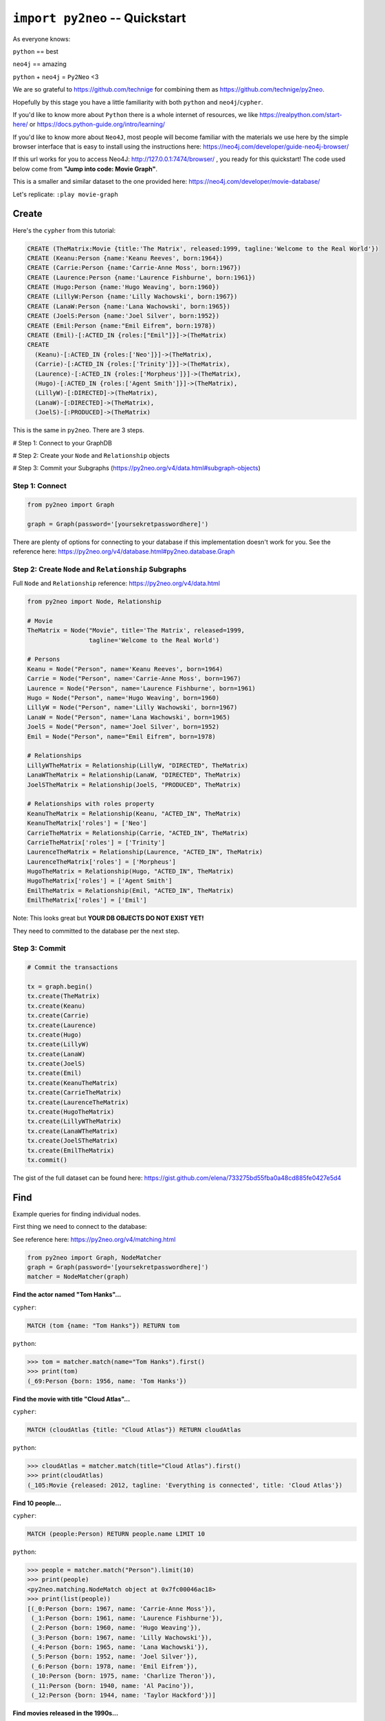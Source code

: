 *******************************
``import py2neo`` -- Quickstart
*******************************

As everyone knows:

``python`` == best

``neo4j`` == amazing

.. image:: both.gif

``python`` + ``neo4j`` = ``Py2Neo`` <3

We are so grateful to https://github.com/technige for combining them as https://github.com/technige/py2neo.

Hopefully by this stage you have a little familiarity with both ``python`` and ``neo4j``\/``cypher``.

If you'd like to know more about ``Python`` there is a whole internet of resources, we like https://realpython.com/start-here/ or https://docs.python-guide.org/intro/learning/

If you'd like to know more about ``Neo4J``, most people will become familiar with the materials we use here by the simple browser interface that is easy to install using the instructions here: https://neo4j.com/developer/guide-neo4j-browser/

If this url works for you to access Neo4J: http://127.0.0.1:7474/browser/ , you ready for this quickstart! The code used below come from **"Jump into code: Movie Graph"**.

This is a smaller and similar dataset to the one provided here:
https://neo4j.com/developer/movie-database/

Let's replicate: ``:play movie-graph``

Create
++++++

Here's the ``cypher`` from this tutorial:

.. code-block:: cypher

    CREATE (TheMatrix:Movie {title:'The Matrix', released:1999, tagline:'Welcome to the Real World'})
    CREATE (Keanu:Person {name:'Keanu Reeves', born:1964})
    CREATE (Carrie:Person {name:'Carrie-Anne Moss', born:1967})
    CREATE (Laurence:Person {name:'Laurence Fishburne', born:1961})
    CREATE (Hugo:Person {name:'Hugo Weaving', born:1960})
    CREATE (LillyW:Person {name:'Lilly Wachowski', born:1967})
    CREATE (LanaW:Person {name:'Lana Wachowski', born:1965})
    CREATE (JoelS:Person {name:'Joel Silver', born:1952})
    CREATE (Emil:Person {name:"Emil Eifrem", born:1978})
    CREATE (Emil)-[:ACTED_IN {roles:["Emil"]}]->(TheMatrix)
    CREATE
      (Keanu)-[:ACTED_IN {roles:['Neo']}]->(TheMatrix),
      (Carrie)-[:ACTED_IN {roles:['Trinity']}]->(TheMatrix),
      (Laurence)-[:ACTED_IN {roles:['Morpheus']}]->(TheMatrix),
      (Hugo)-[:ACTED_IN {roles:['Agent Smith']}]->(TheMatrix),
      (LillyW)-[:DIRECTED]->(TheMatrix),
      (LanaW)-[:DIRECTED]->(TheMatrix),
      (JoelS)-[:PRODUCED]->(TheMatrix)

This is the same in ``py2neo``. There are 3 steps.

# Step 1: Connect to your GraphDB

# Step 2: Create your ``Node`` and ``Relationship`` objects

# Step 3: Commit your Subgraphs (https://py2neo.org/v4/data.html#subgraph-objects)


Step 1: Connect
---------------

.. code-block:: python

    from py2neo import Graph

    graph = Graph(password='[yoursekretpasswordhere]')


There are plenty of options for connecting to your database if this implementation doesn't work for you. See the reference here: https://py2neo.org/v4/database.html#py2neo.database.Graph


Step 2: Create ``Node`` and ``Relationship`` Subgraphs
------------------------------------------------------

Full ``Node`` and ``Relationship`` reference: https://py2neo.org/v4/data.html

.. code-block:: python

    from py2neo import Node, Relationship

    # Movie
    TheMatrix = Node("Movie", title='The Matrix', released=1999,
                     tagline='Welcome to the Real World')

    # Persons
    Keanu = Node("Person", name='Keanu Reeves', born=1964)
    Carrie = Node("Person", name='Carrie-Anne Moss', born=1967)
    Laurence = Node("Person", name='Laurence Fishburne', born=1961)
    Hugo = Node("Person", name='Hugo Weaving', born=1960)
    LillyW = Node("Person", name='Lilly Wachowski', born=1967)
    LanaW = Node("Person", name='Lana Wachowski', born=1965)
    JoelS = Node("Person", name='Joel Silver', born=1952)
    Emil = Node("Person", name="Emil Eifrem", born=1978)

    # Relationships
    LillyWTheMatrix = Relationship(LillyW, "DIRECTED", TheMatrix)
    LanaWTheMatrix = Relationship(LanaW, "DIRECTED", TheMatrix)
    JoelSTheMatrix = Relationship(JoelS, "PRODUCED", TheMatrix)

    # Relationships with roles property
    KeanuTheMatrix = Relationship(Keanu, "ACTED_IN", TheMatrix)
    KeanuTheMatrix['roles'] = ['Neo']
    CarrieTheMatrix = Relationship(Carrie, "ACTED_IN", TheMatrix)
    CarrieTheMatrix['roles'] = ['Trinity']
    LaurenceTheMatrix = Relationship(Laurence, "ACTED_IN", TheMatrix)
    LaurenceTheMatrix['roles'] = ['Morpheus']
    HugoTheMatrix = Relationship(Hugo, "ACTED_IN", TheMatrix)
    HugoTheMatrix['roles'] = ['Agent Smith']
    EmilTheMatrix = Relationship(Emil, "ACTED_IN", TheMatrix)
    EmilTheMatrix['roles'] = ['Emil']

Note: This looks great but **YOUR DB OBJECTS DO NOT EXIST YET!**

They need to committed to the database per the next step.


Step 3: Commit
--------------

.. code-block:: python

    # Commit the transactions

    tx = graph.begin()
    tx.create(TheMatrix)
    tx.create(Keanu)
    tx.create(Carrie)
    tx.create(Laurence)
    tx.create(Hugo)
    tx.create(LillyW)
    tx.create(LanaW)
    tx.create(JoelS)
    tx.create(Emil)
    tx.create(KeanuTheMatrix)
    tx.create(CarrieTheMatrix)
    tx.create(LaurenceTheMatrix)
    tx.create(HugoTheMatrix)
    tx.create(LillyWTheMatrix)
    tx.create(LanaWTheMatrix)
    tx.create(JoelSTheMatrix)
    tx.create(EmilTheMatrix)
    tx.commit()


The gist of the full dataset can be found here: https://gist.github.com/elena/733275bd55fba0a48cd885fe0427e5d4


Find
++++

Example queries for finding individual nodes.

First thing we need to connect to the database:

See reference here: https://py2neo.org/v4/matching.html

.. code-block:: python

    from py2neo import Graph, NodeMatcher
    graph = Graph(password='[yoursekretpasswordhere]')
    matcher = NodeMatcher(graph)

**Find the actor named "Tom Hanks"...**

``cypher``:

.. code-block:: cypher

    MATCH (tom {name: "Tom Hanks"}) RETURN tom

``python``:

.. code-block:: python

    >>> tom = matcher.match(name="Tom Hanks").first()
    >>> print(tom)
    (_69:Person {born: 1956, name: 'Tom Hanks'})


**Find the movie with title "Cloud Atlas"...**

``cypher``:

.. code-block:: cypher

    MATCH (cloudAtlas {title: "Cloud Atlas"}) RETURN cloudAtlas

``python``:

.. code-block:: python

    >>> cloudAtlas = matcher.match(title="Cloud Atlas").first()
    >>> print(cloudAtlas)
    (_105:Movie {released: 2012, tagline: 'Everything is connected', title: 'Cloud Atlas'})


**Find 10 people...**

``cypher``:

.. code-block:: cypher

    MATCH (people:Person) RETURN people.name LIMIT 10

``python``:

.. code-block:: python

    >>> people = matcher.match("Person").limit(10)
    >>> print(people)
    <py2neo.matching.NodeMatch object at 0x7fc00046ac18>
    >>> print(list(people))
    [(_0:Person {born: 1967, name: 'Carrie-Anne Moss'}),
     (_1:Person {born: 1961, name: 'Laurence Fishburne'}),
     (_2:Person {born: 1960, name: 'Hugo Weaving'}),
     (_3:Person {born: 1967, name: 'Lilly Wachowski'}),
     (_4:Person {born: 1965, name: 'Lana Wachowski'}),
     (_5:Person {born: 1952, name: 'Joel Silver'}),
     (_6:Person {born: 1978, name: 'Emil Eifrem'}),
     (_10:Person {born: 1975, name: 'Charlize Theron'}),
     (_11:Person {born: 1940, name: 'Al Pacino'}),
     (_12:Person {born: 1944, name: 'Taylor Hackford'})]


**Find movies released in the 1990s...**

``cypher``:

.. code-block:: cypher

    MATCH (nineties:Movie) WHERE nineties.released >= 1990 AND nineties.released < 2000 RETURN nineties.title

``python``:

Note: watch the prefix **`"_."`** in the ``where`` statement.

.. code-block:: python

    >>> nineties = matcher.match("Movie").where('_.released >= 1990', '_.released < 2000')
    >>> print(list(nineties))
    [(_9:Movie {released: 1997, tagline: 'Evil has its winning ways', title: "The Devil's Advocate"}),
     (_13:Movie {released: 1992, tagline: "In the heart of the nation's capital, in a courthouse of the U.S. government, one man will stop at nothing to keep his honor, and one will stop at nothing to find the truth.", title: 'A Few Good Men'}),
     (_50:Movie {released: 1997, tagline: 'A comedy from the heart that goes for the throat.', title: 'As Good as It Gets'}),
     ...
     (_95:Movie {released: 1996, tagline: 'Come as you are', title: 'The Birdcage'}),
     (_97:Movie {released: 1992, tagline: "It's a hell of a thing, killing a man", title: 'Unforgiven'}),
     (_100:Movie {released: 1995, tagline: 'The hottest data on earth. In the coolest head in town', title: 'Johnny Mnemonic'}),
     (_140:Movie {released: 1999, tagline: "Walk a mile you'll never forget.", title: 'The Green Mile'}),
     (_151:Movie {released: 1992, tagline: "He didn't want law. He wanted justice.", title: 'Hoffa'}),
     (_154:Movie {released: 1995, tagline: 'Houston, we have a problem.', title: 'Apollo 13'}),
     (_157:Movie {released: 1996, tagline: "Don't Breathe. Don't Look Back.", title: 'Twister'}),
     (_167:Movie {released: 1999, tagline: "One robot's 200 year journey to become an ordinary man.", title: 'Bicentennial Man'}),
     (_181:Movie {released: 1992, tagline: 'Once in a lifetime you get a chance to do something different.', title: 'A League of Their Own'})]

See full reference here: https://py2neo.org/v4/matching.html


Query
+++++

Finding patterns within the graph.

1. Actors are people who acted in movies
2. Directors are people who directed a movie
3. What other relationships exist?

See reference here: https://py2neo.org/v4/matching.html

``RelationshipMatcher`` needs to be imported and instantiated:

.. code-block:: python

    from py2neo import Graph, RelationshipMatcher
    graph = Graph(password='[yoursekretpasswordhere]')
    r_matcher = RelationshipMatcher(graph)


**List all Tom Hanks movies...**

``cypher``:

.. code-block:: cypher

    MATCH (tom:Person {name: "Tom Hanks"})-[:ACTED_IN]->(tomHanksMovies) RETURN tom,tomHanksMovies

``python``:

.. code-block:: python

   >>> r_matcher = RelationshipMatcher(graph)
   >>> tom = matcher.match(name="Tom Hanks").first()
   >>> tomHanksMovies = r_matcher.match(nodes=[tom], r_type="ACTED_IN")
   >>> print(list(tomHanksMovies))
   [(Tom Hanks)-[:ACTED_IN {roles: ['Jimmy Dugan']}]->(_181),
    (Tom Hanks)-[:ACTED_IN {roles: ['Rep. Charlie Wilson']}]->(_169),
    (Tom Hanks)-[:ACTED_IN {roles: ['Hero Boy', 'Father', 'Conductor', 'Hobo', 'Scrooge', 'Santa Claus']}]->(_180),
    (Tom Hanks)-[:ACTED_IN {roles: ['Chuck Noland']}]->(_160),
    ...
    (Tom Hanks)-[:ACTED_IN {roles: ['Zachry', 'Dr. Henry Goose', 'Isaac Sachs', 'Dermot Hoggins']}]->(_105),
    (Tom Hanks)-[:ACTED_IN {roles: ['Mr. White']}]->(_85),
    (Tom Hanks)-[:ACTED_IN {roles: ['Joe Banks']}]->(_76),
    (Tom Hanks)-[:ACTED_IN {roles: ['Joe Fox']}]->(_65)]


**Who directed "Cloud Atlas"?**

``cypher``:

.. code-block:: cypher

    MATCH (cloudAtlas {title: "Cloud Atlas"})<-[:DIRECTED]-(directors) RETURN directors.name

This is possible, but getting out of the scope of ``py2neo``, the following are all cases where falling back to native cypher is probably best.

``python``:

.. code-block:: python

    >>> results = graph.run('MATCH (cloudAtlas {title: "Cloud Atlas"})<-[:DIRECTED]-(directors) RETURN directors.name')
    >>> results.data()
    [{'directors.name': 'Tom Tykwer'},
     {'directors.name': 'Lilly Wachowski'},
     {'directors.name': 'Lana Wachowski'}]

The following will produce the same result, although is less elegant:

``python``:

.. code-block:: python

    >>> cloudAtlas = matcher.match(title="Cloud Atlas").first()
    >>> directors = r_matcher.match(r_type="DIRECTED", nodes=(None, cloudAtlas))
    >>> for director in directors:
    >>>     print(director.nodes[0]['name'])
    Tom Tykwer
    Lilly Wachowski
    Lana Wachowski


**Tom Hanks' co-actors...**

``cypher``:

.. code-block:: cypher

   MATCH (tom:Person {name:"Tom Hanks"})-[:ACTED_IN]->(m)<-[:ACTED_IN]-(coActors) RETURN coActors.name

``python``:

.. code-block:: python

    >>> results = graph.run('MATCH (tom:Person {name:"Tom Hanks"})-[:ACTED_IN]->(m)<-[:ACTED_IN]-(coActors) RETURN coActors.name')
    >>> results.data()
     [{'coActors.name': 'Bill Paxton'},
      {'coActors.name': 'Madonna'},
      {'coActors.name': 'Geena Davis'},
      {'coActors.name': "Rosie O'Donnell"},
      {'coActors.name': 'Lori Petty'},
      {'coActors.name': 'Philip Seymour Hoffman'},
      ...
      {'coActors.name': 'Meg Ryan'},
      {'coActors.name': 'Steve Zahn'},
      {'coActors.name': 'Parker Posey'},
      {'coActors.name': 'Dave Chappelle'},
      {'coActors.name': 'Greg Kinnear'},
      {'coActors.name': 'Meg Ryan'}]


**How people are related to "Cloud Atlas"...**

``cypher``:

.. code-block:: cypher

    MATCH (people:Person)-[relatedTo]-(:Movie {title: "Cloud Atlas"}) RETURN people.name, Type(relatedTo), relatedTo

``python``:

.. code-block:: python

   >>> results = graph.run('MATCH (people:Person)-[relatedTo]-(:Movie {title: "Cloud Atlas"}) RETURN people.name, Type(relatedTo), relatedTo')
   >>> results.data()
   [<Record people.name='Jessica Thompson' Type(relatedTo)='REVIEWED' relatedTo=(Jessica Thompson)-[:REVIEWED {rating: 95, summary: 'An amazing journey'}]->(_105)>,
    <Record people.name='Stefan Arndt' Type(relatedTo)='PRODUCED' relatedTo=(Stefan Arndt)-[:PRODUCED {}]->(_105)>,
    <Record people.name='Tom Tykwer' Type(relatedTo)='DIRECTED' relatedTo=(Tom Tykwer)-[:DIRECTED {}]->(_105)>,
    <Record people.name='Lilly Wachowski' Type(relatedTo)='DIRECTED' relatedTo=(Lilly Wachowski)-[:DIRECTED {}]->(_105)>,
    <Record people.name='Lana Wachowski' Type(relatedTo)='DIRECTED' relatedTo=(Lana Wachowski)-[:DIRECTED {}]->(_105)>,
    <Record people.name='David Mitchell' Type(relatedTo)='WROTE' relatedTo=(David Mitchell)-[:WROTE {}]->(_105)>,
    <Record people.name='Jim Broadbent' Type(relatedTo)='ACTED_IN' relatedTo=(Jim Broadbent)-[:ACTED_IN {roles: ['Vyvyan Ayrs', 'Captain Molyneux', 'Timothy Cavendish']}]->(_105)>,
    <Record people.name='Hugo Weaving' Type(relatedTo)='ACTED_IN' relatedTo=(Hugo Weaving)-[:ACTED_IN {roles: ['Bill Smoke', 'Haskell Moore', 'Tadeusz Kesselring', 'Nurse Noakes', 'Boardman Mephi', 'Old Georgie']}]->(_105)>,
    <Record people.name='Halle Berry' Type(relatedTo)='ACTED_IN' relatedTo=(Halle Berry)-[:ACTED_IN {roles: ['Luisa Rey', 'Jocasta Ayrs', 'Ovid', 'Meronym']}]->(_105)>,
    <Record people.name='Tom Hanks' Type(relatedTo)='ACTED_IN' relatedTo=(Tom Hanks)-[:ACTED_IN {roles: ['Zachry', 'Dr. Henry Goose', 'Isaac Sachs', 'Dermot Hoggins']}]->(_105)>]



Solve
+++++


You've heard of the classic "Six Degrees of Kevin Bacon"? That is simply a shortest path query called the "Bacon Path".

1. Variable length patterns
2. Built-in shortestPath() algorithm

**Movies and actors up to 4 "hops" away from Kevin Bacon**

``cypher``:

.. code-block:: cypher

    MATCH (bacon:Person {name:"Kevin Bacon"})-[*1..4]-(hollywood)
    RETURN DISTINCT hollywood

``python``:

.. code-block:: python

    >>> results = graph.run('MATCH (bacon:Person {name:"Kevin Bacon"})-[*1..4]-(hollywood) RETURN DISTINCT hollywood')
    >>> results.data()
    [<Record hollywood=(_149:Person {born: 1969, name: 'Michael Sheen'})>, ... <Record hollywood=(_29:Person {born: 1959, name: 'Val Kilmer'})>, <Record hollywood=(_28:Person {born: 1957, name: 'Kelly McGillis'})>, <Record hollywood=(_27:Movie {released: 1986, tagline: 'I feel the need, the need for speed.', title: 'Top Gun'})>]
    >>> len(results.data())
    135

**Bacon path, the shortest path of any relationships to Meg Ryan**

``cypher``:

.. code-block:: cypher

    MATCH p=shortestPath(
      (bacon:Person {name:"Kevin Bacon"})-[*]-(meg:Person {name:"Meg Ryan"})
    )
    RETURN p

``python``:

.. code-block:: python

    >>> results = graph.run('MATCH p=shortestPath((bacon:Person {name:"Kevin Bacon"})-[*]-(meg:Person {name:"Meg Ryan"})) RETURN p')
    >>> results.data()
    [{'p': (Kevin Bacon)-[:ACTED_IN {roles: ['Jack Swigert']}]->(_154)<-[:ACTED_IN {roles: ['Jim Lovell']}]-(Tom Hanks)-[:ACTED_IN {roles: ['Joe Banks']}]->(_76)<-[:ACTED_IN {roles: ['DeDe', 'Angelica Graynamore', 'Patricia Graynamore']}]-(Meg Ryan)}]



For more information on shortest path:

https://neo4j.com/docs/developer-manual/current/cypher/clauses/match/#query-shortest-path

https://neo4j.com/docs/graph-algorithms/current/algorithms/shortest-path/


Recommend
+++++++++

Let's recommend new co-actors for Tom Hanks. A basic recommendation approach is to find connections past an immediate neighborhood which are themselves well connected.

For Tom Hanks, that means:

1. Find actors that Tom Hanks hasn't yet worked with, but his co-actors have.
2. Find someone who can introduce Tom to his potential co-actor.

``cypher``:

.. code-block:: cypher

    MATCH (tom:Person {name:"Tom Hanks"})-[:ACTED_IN]->(m)<-[:ACTED_IN]-(coActors),
          (coActors)-[:ACTED_IN]->(m2)<-[:ACTED_IN]-(cocoActors)
    WHERE NOT (tom)-[:ACTED_IN]->()<-[:ACTED_IN]-(cocoActors) AND tom <> cocoActors
    RETURN cocoActors.name AS Recommended, count(*) AS Strength ORDER BY Strength DESC

``python``:

.. code-block:: python


    >>> results = graph.run('MATCH (tom:Person {name:"Tom Hanks"})-[:ACTED_IN]->(m)<-[:ACTED_IN]-(coActors), (coActors)-[:ACTED_IN]->(m2)<-[:ACTED_IN]-(cocoActors) WHERE NOT (tom)-[:ACTED_IN]->()<-[:ACTED_IN]-(cocoActors) AND tom <> cocoActors RETURN cocoActors.name AS Recommended, count(*) AS Strength ORDER BY Strength DESC')
    >>> results.data()
    [{'Recommended': 'Tom Cruise', 'Strength': 5},
     {'Recommended': 'Zach Grenier', 'Strength': 5},
     {'Recommended': 'Cuba Gooding Jr.', 'Strength': 4},
     {'Recommended': 'Keanu Reeves', 'Strength': 4},
     {'Recommended': 'Carrie Fisher', 'Strength': 3},
     {'Recommended': 'Carrie-Anne Moss', 'Strength': 3},
     {'Recommended': 'Kelly McGillis', 'Strength': 3},
     {'Recommended': 'Val Kilmer', 'Strength': 3},
     {'Recommended': 'Anthony Edwards', 'Strength': 3},
     {'Recommended': 'Laurence Fishburne', 'Strength': 3},
     {'Recommended': 'Jack Nicholson', 'Strength': 3},
     ...
     {'Recommended': 'Emil Eifrem', 'Strength': 1},
     {'Recommended': 'Stephen Rea', 'Strength': 1},
     {'Recommended': 'John Hurt', 'Strength': 1},
     {'Recommended': 'Christian Bale', 'Strength': 1},
     {'Recommended': 'Robin Williams', 'Strength': 1},
     {'Recommended': 'Demi Moore', 'Strength': 1},
     {'Recommended': 'Aaron Sorkin', 'Strength': 1},
     {'Recommended': 'Jonathan Lipnicki', 'Strength': 1},
     {'Recommended': 'Jay Mohr', 'Strength': 1},
     {'Recommended': 'Regina King', 'Strength': 1},
     {'Recommended': 'Natalie Portman', 'Strength': 1}]

``cypher``:

.. code-block:: cypher

    MATCH (tom:Person {name:"Tom Hanks"})-[:ACTED_IN]->(m)<-[:ACTED_IN]-(coActors),
      (coActors)-[:ACTED_IN]->(m2)<-[:ACTED_IN]-(cruise:Person {name:"Tom Cruise"})
    RETURN tom, m, coActors, m2, cruise

``python``:

.. code-block:: python

    >>> results = graph.run('MATCH (tom:Person {name:"Tom Hanks"})-[:ACTED_IN]->(m)<-[:ACTED_IN]-(coActors), (coActors)-[:ACTED_IN]->(m2)<-[:ACTED_IN]-(cruise:Person {name:"Tom Cruise"}) RETURN tom, m, coActors, m2, cruise')
    >>> results.data()
    [{'tom': (_69:Person {born: 1956, name: 'Tom Hanks'}),
    'm': (_154:Movie {released: 1995, tagline: 'Houston, we have a problem.', title: 'Apollo 13'}),
    'coActors': (_17:Person {born: 1958, name: 'Kevin Bacon'}),
    'm2': (_13:Movie {released: 1992, tagline: "In the heart of the nation's capital, in a courthouse of the U.S. government, one man will stop at nothing to keep his honor, and one will stop at nothing to find the truth.", title: 'A Few Good Men'}),
    'cruise': (_14:Person {born: 1962, name: 'Tom Cruise'})},
    {'tom': (_69:Person {born: 1956, name: 'Tom Hanks'}),
    'm': (_140:Movie {released: 1999, tagline: "Walk a mile you'll never forget.", title: 'The Green Mile'}),
    'coActors': (_40:Person {born: 1961, name: 'Bonnie Hunt'}),
    'm2': (_35:Movie {released: 2000, tagline: 'The rest of his life begins now.', title: 'Jerry Maguire'}),
    'cruise': (_14:Person {born: 1962, name: 'Tom Cruise'})},
    {'tom': (_69:Person {born: 1956, name: 'Tom Hanks'}),
    'm': (_76:Movie {released: 1990, tagline: 'A story of love, lava and burning desire.', title: 'Joe Versus the Volcano'}),
    'coActors': (_32:Person {born: 1961, name: 'Meg Ryan'}),
    'm2': (_27:Movie {released: 1986, tagline: 'I feel the need, the need for speed.', title: 'Top Gun'}),
    'cruise': (_14:Person {born: 1962, name: 'Tom Cruise'})},
    {'tom': (_69:Person {born: 1956, name: 'Tom Hanks'}),
    'm': (_71:Movie {released: 1993, tagline: 'What if someone you never met, someone you never saw, someone you never knew was the only someone for you?', title: 'Sleepless in Seattle'}),
    'coActors': (_32:Person {born: 1961, name: 'Meg Ryan'}),
    'm2': (_27:Movie {released: 1986, tagline: 'I feel the need, the need for speed.', title: 'Top Gun'}),
    'cruise': (_14:Person {born: 1962, name: 'Tom Cruise'})},
    {'tom': (_69:Person {born: 1956, name: 'Tom Hanks'}),
    'm': (_65:Movie {released: 1998, tagline: 'At odds in life... in love on-line.', title: "You've Got Mail"}),
    'coActors': (_32:Person {born: 1961, name: 'Meg Ryan'}),
    'm2': (_27:Movie {released: 1986, tagline: 'I feel the need, the need for speed.', title: 'Top Gun'}),
    'cruise': (_14:Person {born: 1962, name: 'Tom Cruise'})}]

